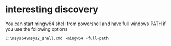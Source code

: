 * interesting discovery
You can start mingw64 shell from powershell and have full windows PATH if you use
the following options
#+BEGIN_EXAMPLE
C:\msys64\msys2_shell.cmd -mingw64 -full-path
#+END_EXAMPLE
